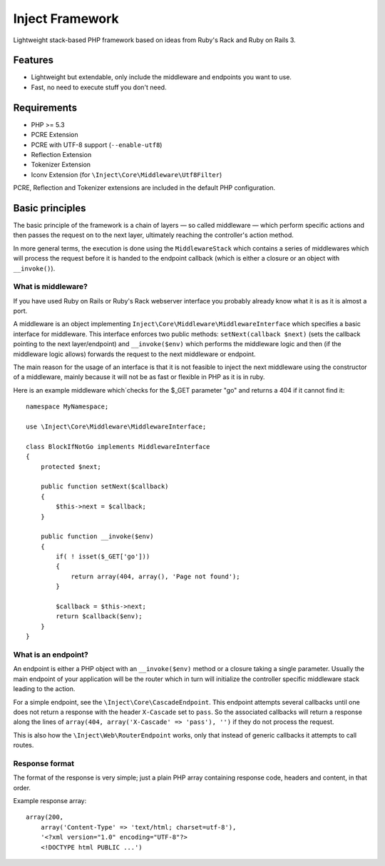 ================
Inject Framework
================

Lightweight stack-based PHP framework based on ideas from Ruby's Rack and Ruby on Rails 3.

Features
========

* Lightweight but extendable, only include the middleware and endpoints you want to use.
* Fast, no need to execute stuff you don't need.

Requirements
============

* PHP >= 5.3
* PCRE Extension
* PCRE with UTF-8 support (``--enable-utf8``)
* Reflection Extension
* Tokenizer Extension
* Iconv Extension (for ``\Inject\Core\Middleware\Utf8Filter``)

PCRE, Reflection and Tokenizer extensions are included in the default PHP configuration.

Basic principles
================

The basic principle of the framework is a chain of layers — so called middleware — which
perform specific actions and then passes the request on to the next layer, ultimately
reaching the controller's action method.

In more general terms, the execution is done using the ``MiddlewareStack`` which contains
a series of middlewares which will process the request before it is handed to the
endpoint callback (which is either a closure or an object with ``__invoke()``).

What is middleware?
-------------------

If you have used Ruby on Rails or Ruby's Rack webserver interface you probably already
know what it is as it is almost a port.

A middleware is an object implementing ``Inject\Core\Middleware\MiddlewareInterface``
which specifies a basic interface for middleware. This interface enforces two public
methods: ``setNext(callback $next)`` (sets the callback pointing to the next layer/endpoint)
and ``__invoke($env)`` which performs the middleware logic and then (if the
middleware logic allows) forwards the request to the next middleware or endpoint.

The main reason for the usage of an interface is that it is not feasible to inject the
next middleware using the constructor of a middleware, mainly because it will not be
as fast or flexible in PHP as it is in ruby.

Here is an example middleware which´checks for the $_GET parameter "go" and returns
a 404 if it cannot find it::

  namespace MyNamespace;
  
  use \Inject\Core\Middleware\MiddlewareInterface;
  
  class BlockIfNotGo implements MiddlewareInterface
  {
      protected $next;
      
      public function setNext($callback)
      {
          $this->next = $callback;
      }

      public function __invoke($env)
      {
          if( ! isset($_GET['go']))
          {
              return array(404, array(), 'Page not found');
          }
          
          $callback = $this->next;
          return $callback($env);
      }
  }

What is an endpoint?
--------------------

An endpoint is either a PHP object with an ``__invoke($env)`` method or a closure taking
a single parameter. Usually the main endpoint of your application will be the router
which in turn will initialize the controller specific middleware stack leading to the
action.

For a simple endpoint, see the ``\Inject\Core\CascadeEndpoint``.
This endpoint attempts several callbacks until one does not return a response with the
header ``X-Cascade`` set to ``pass``. So the associated callbacks will return a response
along the lines of ``array(404, array('X-Cascade' => 'pass'), '')`` if they do not process
the request.

This is also how the ``\Inject\Web\RouterEndpoint`` works, only that instead of generic
callbacks it attempts to call routes.

Response format
---------------

The format of the response is very simple; just a plain PHP array containing response code,
headers and content, in that order.

Example response array::

  array(200,
      array('Content-Type' => 'text/html; charset=utf-8'),
      '<?xml version="1.0" encoding="UTF-8"?>
      <!DOCTYPE html PUBLIC ...')






